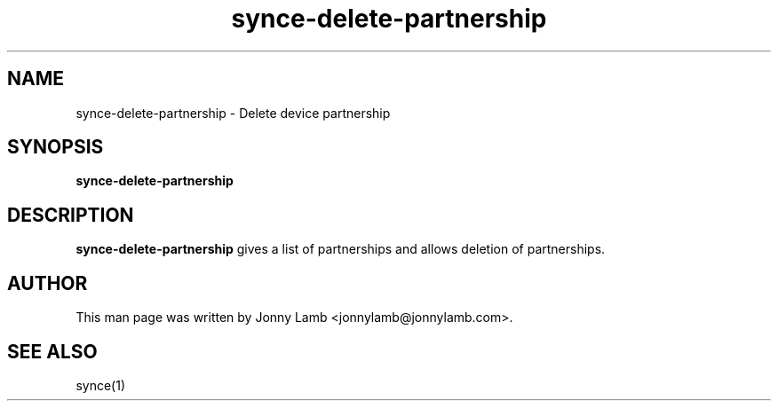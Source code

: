.TH "synce-delete-partnership" 1 "SynCE" "http://www.synce.org/"
.SH NAME
synce-delete-partnership \- Delete device partnership
.SH SYNOPSIS
.B synce-delete-partnership
.SH DESCRIPTION
.B synce-delete-partnership
gives a list of partnerships and allows deletion of partnerships.
.SH "AUTHOR"
This man page was written by Jonny Lamb <jonnylamb@jonnylamb.com>.
.SH "SEE ALSO"
synce(1)
